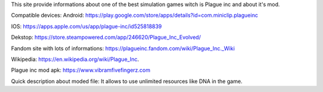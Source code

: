 This site provide informations about one of the best simulation games witch is Plague inc and about it's mod.

Compatible devices:
Android: https://play.google.com/store/apps/details?id=com.miniclip.plagueinc

IOS: https://apps.apple.com/us/app/plague-inc/id525818839

Dekstop: https://store.steampowered.com/app/246620/Plague_Inc_Evolved/

Fandom site with lots of informations: https://plagueinc.fandom.com/wiki/Plague_Inc._Wiki

Wikipedia: https://en.wikipedia.org/wiki/Plague_Inc.

Plague inc mod apk: https://www.vibramfivefingerz.com

Quick description about moded file: It allows to use unlimited resources like DNA in the game.

